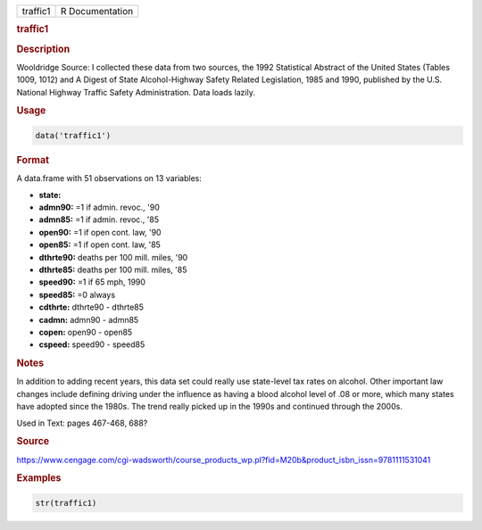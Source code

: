 .. container::

   ======== ===============
   traffic1 R Documentation
   ======== ===============

   .. rubric:: traffic1
      :name: traffic1

   .. rubric:: Description
      :name: description

   Wooldridge Source: I collected these data from two sources, the 1992
   Statistical Abstract of the United States (Tables 1009, 1012) and A
   Digest of State Alcohol-Highway Safety Related Legislation, 1985 and
   1990, published by the U.S. National Highway Traffic Safety
   Administration. Data loads lazily.

   .. rubric:: Usage
      :name: usage

   .. code:: R

      data('traffic1')

   .. rubric:: Format
      :name: format

   A data.frame with 51 observations on 13 variables:

   -  **state:**

   -  **admn90:** =1 if admin. revoc., '90

   -  **admn85:** =1 if admin. revoc., '85

   -  **open90:** =1 if open cont. law, '90

   -  **open85:** =1 if open cont. law, '85

   -  **dthrte90:** deaths per 100 mill. miles, '90

   -  **dthrte85:** deaths per 100 mill. miles, '85

   -  **speed90:** =1 if 65 mph, 1990

   -  **speed85:** =0 always

   -  **cdthrte:** dthrte90 - dthrte85

   -  **cadmn:** admn90 - admn85

   -  **copen:** open90 - open85

   -  **cspeed:** speed90 - speed85

   .. rubric:: Notes
      :name: notes

   In addition to adding recent years, this data set could really use
   state-level tax rates on alcohol. Other important law changes include
   defining driving under the influence as having a blood alcohol level
   of .08 or more, which many states have adopted since the 1980s. The
   trend really picked up in the 1990s and continued through the 2000s.

   Used in Text: pages 467-468, 688?

   .. rubric:: Source
      :name: source

   https://www.cengage.com/cgi-wadsworth/course_products_wp.pl?fid=M20b&product_isbn_issn=9781111531041

   .. rubric:: Examples
      :name: examples

   .. code:: R

       str(traffic1)
